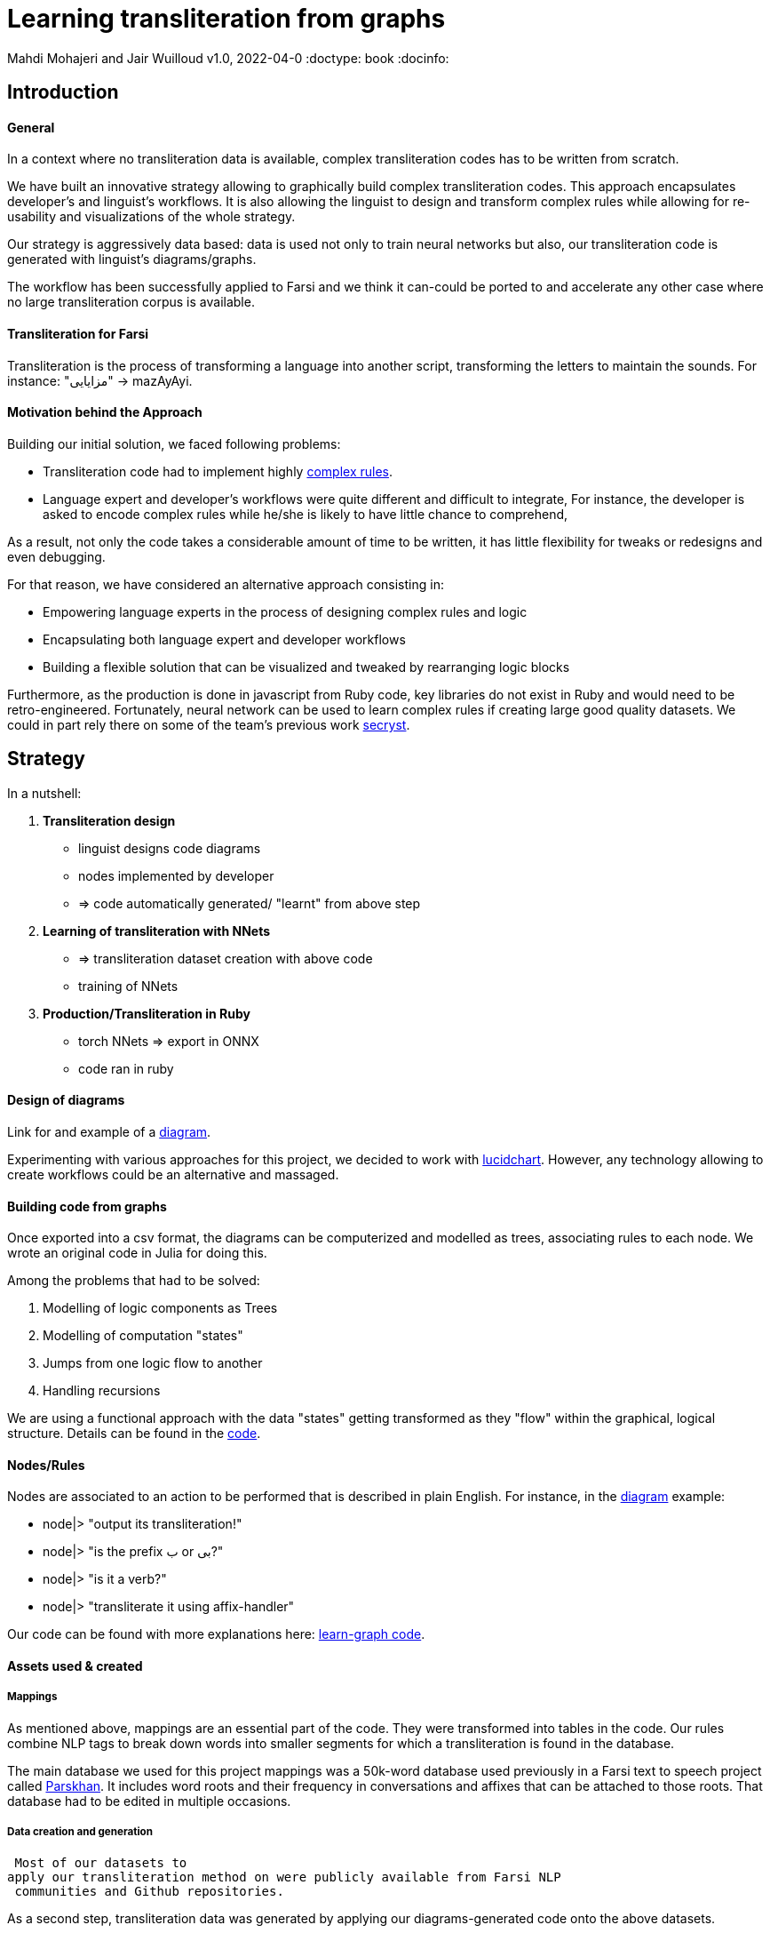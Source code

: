 = Learning transliteration from graphs

Mahdi Mohajeri and Jair Wuilloud
v1.0, 2022-04-0
:doctype: book
:docinfo:

== Introduction

==== General

In a context where no transliteration data is available, complex transliteration
codes has to be written from scratch.

We have built an innovative strategy allowing to graphically build
complex transliteration codes.
This approach  encapsulates developer's and linguist's workflows.
It is also allowing the linguist to design and transform complex rules while
allowing for re-usability and visualizations of the whole strategy.

Our strategy is aggressively data based:
data is used not only to train neural networks but also,
our transliteration code is generated with linguist's diagrams/graphs.

The workflow has been successfully applied to Farsi and we think it can-could be ported to and
accelerate any other case where no large transliteration corpus is available.

==== Transliteration for Farsi

Transliteration is the process of transforming a language into another script, transforming the letters to maintain the sounds.
For instance: "مزایایی" -> mazAyAyi.


==== Motivation behind the Approach

Building our initial solution, we faced following problems:

 * Transliteration code had to implement highly
 https://github.com/interscript/transliteration-learner-from-graphs/blob/main/learn-graph/rules/rules.md[complex rules].
 * Language expert and developer's workflows were quite different and
   difficult to integrate,
   For instance, the developer is asked to encode complex rules while he/she is
   likely to have little chance to comprehend,

As a result, not only the code takes a considerable amount of time to be written,
  it has little flexibility for tweaks or redesigns and even debugging.

For that reason, we have considered an alternative approach consisting in:

  * Empowering language experts in the process of designing complex rules and logic
  * Encapsulating both language expert and developer workflows
  * Building a flexible solution that can be visualized and tweaked by rearranging
   logic blocks

Furthermore, as the production is done in javascript from Ruby code,
 key libraries do not exist in Ruby and would need to be retro-engineered.
Fortunately, neural network can be used to learn complex rules if creating
large good quality datasets.
We could in part rely there on some of the team's
 previous work  https://github.com/secryst[secryst].


== Strategy

In a nutshell:

1. *Transliteration design*
  * linguist designs code diagrams
  * nodes implemented by developer
  * => code automatically generated/ "learnt" from above step

2. *Learning of transliteration with NNets*
  * => transliteration dataset creation  with above code
  * training of NNets

3. *Production/Transliteration in Ruby*
  * torch NNets => export in ONNX
  * code ran in ruby


==== Design of diagrams

Link for and example of a
 https://github.com/interscript/transliteration-learner-from-graphs/blob/main/learn-graph/resources/Model1.0.png[diagram].

Experimenting with various approaches for this project, we decided to work
with https://www.lucidchart.com[lucidchart].
However, any technology allowing to create workflows could be an
 alternative and massaged.

==== Building code from graphs

Once exported into a csv format, the diagrams can be computerized and
 modelled as trees, associating  rules to each node.
We wrote an original code in Julia for doing this.


Among the problems that had to be solved:

 1. Modelling of logic components as Trees
 2. Modelling of computation "states"
 3. Jumps from one logic flow to another
 4. Handling recursions

We are using a functional approach with the
data "states" getting transformed as they "flow"
within the graphical, logical structure.
Details can be found in the https://github.com/interscript/transliteration-learner-from-graphs/tree/main/learn-graph/src[code].

====  Nodes/Rules

Nodes are associated to an action to be performed that is described in plain English.
For instance, in the https://github.com/interscript/transliteration-learner-from-graphs/blob/main/learn-graph/resources/Model1.0.png[diagram] example:

* node|> "output its transliteration!"
* node|> "is the prefix ب or بی?"
* node|> "is it a verb?"
* node|> "transliterate it using affix-handler"


Our code can be found with more explanations here:
https://github.com/interscript/transliteration-learner-from-graphs/tree/main/learn-graph[learn-graph code].


==== Assets used & created

===== Mappings

As mentioned above, mappings are an essential part of the code.
They were transformed into tables in the code.
Our rules combine NLP tags to break down words into
smaller segments for which a transliteration is found in the database.

The main database we used for this project mappings was a 50k-word
database used previously in a Farsi text to speech project called
https://www.yasdl.com/tag/parskhan[Parskhan].
It includes word roots and their frequency in conversations and affixes that
can be attached to those roots.
That database had to be edited in multiple occasions.



===== Data creation and generation

 Most of our datasets to
apply our transliteration method on were publicly available from Farsi NLP
 communities and Github repositories.

As a second step, transliteration data was generated by applying
our  diagrams-generated code onto the above datasets.

We have also produced a small test dataset to benchmark various transliteration
algorithms. With this data, we have tried to cover many  cases our
rules were designed to solve.


==== NLP in Farsi

After some research, we decided to use https://github.com/sobhe/hazm[hazm library].
It is available only in python but we could use neural networks to bypass this issue
 for production, as explained below.


==== Workflow Details for Linguist & Developer


While the developer's job consists in the implementation of the above commands
(searches in tables, comparing and concatenating strings, ...),
the linguist can produce various nodes with commands
and organize/re-organize them on the graphical editor.

In more details:

1. starting from a diagram the linguist can use a graphical editor to
design various rules

2. If a new node has to be created interact with a developer to implement it.

3. Learn build code from graphs

4. run test and benchmarks and review results and bugs

5.  run single examples with an extensive debugging mode

6. back to 1.


Below, we show the code output in full verbose, debug mode.
The linguist can track the computation and help to identify bugs and inaccuracies.
[source,sh]
----
> julia transliterateSingleString.jl --path-model resources/Model0.9.dat --farsi-text یویو --pos-tagging noun
[ Info: ("brain name ::> ", "transliterator")
[ Info: ("data::> ", Dict{String, Any}("brain" => "transliterator", "pos" => "Noun", "word" => "یویو", "pre_pos" => nothing, "state" => nothing))
[ Info: ("node::> ", "change all instances of ي and ك in the text to ی and ک")
[ Info: ("data::> ", Dict{String, Any}("brain" => "transliterator", "pos" => "Noun", "word" => "یویو", "pre_pos" => nothing, "state" => nothing))
[ Info: ("node::> ", "is the word found in the db?")
[ Info: ("response::> ", "yes")
[ Info: ("data::> ", Dict{String, Any}("brain" => "transliterator", "data" => Dict{Any, Any}[Dict("الگوی تکیه" => "WS", "WrittenForm" => "یویو", "PhonologicalForm" => "yoyo", "Freq" => 1, "SynCatCode" => "N1")], "pos" => "Noun", "word" => "یویو", "pre_pos" => nothing, "state" => "yes"))
[ Info: ("node::> ", "collision?")
[ Info: ("response::> ", "no")
[ Info: ("data::> ", Dict{String, Any}("brain" => "transliterator", "data" => Dict{Any, Any}[Dict("الگوی تکیه" => "WS", "WrittenForm" => "یویو", "PhonologicalForm" => "yoyo", "Freq" => 1, "SynCatCode" => "N1")], "pos" => "Noun", "word" => "یویو", "pre_pos" => nothing, "state" => "no"))
[ Info: ("node::> ", "output its transliteration!")
yoyo
----


== Learning to transliterate with transformers

==== Transformers

Transformers are a modern neural network architecture
(https://arxiv.org/abs/1706.03762[attention is all you need]) used on transduction problems
such as language modeling and translation.
They can be naturally applied to the problem of learning to transliterate.

Various libraries can be found online. We also experimented with multiple
 approaches, characters or words-based. The current method implemented in
 production is the latter.

Several resources are available online to
 https://jalammar.github.io/illustrated-transformer/[explain transformers].

==== Porting python transformers to ruby

==== Training and ONNX conversion

As for other projects, after training, ONNX was used to port
 trained neural networks onto a universal format.
This work (training+ ONNX export) can be found in
 https://github.com/interscript/transliteration-learner-from-graphs/tree/main/python-nnets-torch[python script].

==== Implementation of greedy decoding

In production, we found that various components (neural networks) of the transformers
had to be exported, such as generator, tokenizers, encoder, and decoder.

They had then to be combined correctly in our native
https://github.com/interscript/transliteration-learner-from-graphs/tree/main/lib[ruby code].

== Benchmarking


==== Scores

Our codes can be tested/benchmarked with a test data set that we have designed.
We are reporting ACCU as (word accuracy %):

[cols="a,a",options="header"]
|===
| |ACCU

|*CODE 0.9* |96%
|*CODE D* |--%

|*CODE Transfo* |60%
|*CODE Ruby* |60%

|===

* *CODE 0.9* is our first transliteration code.
It has been optimized on our test set and after quite some work,
could reach a very decent score.
However, the code does not not cover/fails with many sentence (50%).

* *CODE D* is the code based on diagrams

* *CODE Transfo* is the code trained with transformer

* *CODE Ruby* is the final, production code

The discrepancy between the scores of *CODE 0.9* and *CODE Transfo*
is caused, we think, by cases that *CODE 0.9* can not encode properly.
Because the code outputs farsi characters when not knowing how to handle a
characters sequence, 1/10 words are transliterated with some farsi in it.
These had to be filtered out and therefore,
 ~1/2 of the sentences could not be transliterated. We think that this impacted
 the transliteration dataset quality.

This also motivated the rewriting of a new version of *CODE 0.9*, which in
 turn, because of its difficulty/challenge, led to the alternative graphical
  approach featured in this blog.





== Summary & Discussion

For reasons explained in benchmarks and in the introduction,
we found impractical and sub-efficient to build a transliteration
code from a
set of mappings and written rules.

Thinking that the integration between software developer and
linguist was one of the challenges, with difficulties for the
former to develop some sort of intuition about a foreign language
and the latter to debug or
implement himself tweaks or changes,
we have approached the problem with a graphical
editor allowing a linguist to creates his own logic designs.

Transliteration is put into production after training of neural networks,
allowing to bypass the usage of NLP libraries not available in ruby
but also for a compact solution.

In the final step, we found a lightweight way to export torch transformers
into native ruby, without using more than very standard libraries (no torch-rb).

We think that the approach or part of it can be ported to the transliteration of
any other languages, also the ones where no transliteration data is available.

After having demonstrated its application to a complex software implementation,
we also think that the graphical approach and allowing for a good encapsulation
of technical and specialist workflow can be very useful in many situations.

Several new technologies suggest many ideas to scale up the approach, for instance
https://copilot.github.com/[AI pair programmer].



// == Next Steps 



// ==== Feedback from developer

//@Jair

//==== Feedback from Language specialist

//@Mahdi
